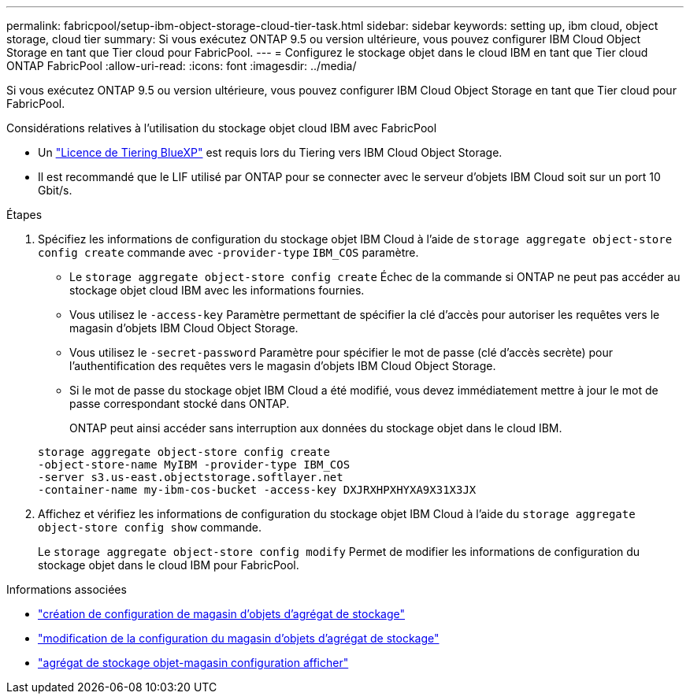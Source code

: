 ---
permalink: fabricpool/setup-ibm-object-storage-cloud-tier-task.html 
sidebar: sidebar 
keywords: setting up, ibm cloud, object storage, cloud tier 
summary: Si vous exécutez ONTAP 9.5 ou version ultérieure, vous pouvez configurer IBM Cloud Object Storage en tant que Tier cloud pour FabricPool. 
---
= Configurez le stockage objet dans le cloud IBM en tant que Tier cloud ONTAP FabricPool
:allow-uri-read: 
:icons: font
:imagesdir: ../media/


[role="lead"]
Si vous exécutez ONTAP 9.5 ou version ultérieure, vous pouvez configurer IBM Cloud Object Storage en tant que Tier cloud pour FabricPool.

.Considérations relatives à l'utilisation du stockage objet cloud IBM avec FabricPool
* Un link:https://bluexp.netapp.com/cloud-tiering["Licence de Tiering BlueXP"] est requis lors du Tiering vers IBM Cloud Object Storage.
* Il est recommandé que le LIF utilisé par ONTAP pour se connecter avec le serveur d'objets IBM Cloud soit sur un port 10 Gbit/s.


.Étapes
. Spécifiez les informations de configuration du stockage objet IBM Cloud à l'aide de `storage aggregate object-store config create` commande avec `-provider-type` `IBM_COS` paramètre.
+
** Le `storage aggregate object-store config create` Échec de la commande si ONTAP ne peut pas accéder au stockage objet cloud IBM avec les informations fournies.
** Vous utilisez le `-access-key` Paramètre permettant de spécifier la clé d'accès pour autoriser les requêtes vers le magasin d'objets IBM Cloud Object Storage.
** Vous utilisez le `-secret-password` Paramètre pour spécifier le mot de passe (clé d'accès secrète) pour l'authentification des requêtes vers le magasin d'objets IBM Cloud Object Storage.
** Si le mot de passe du stockage objet IBM Cloud a été modifié, vous devez immédiatement mettre à jour le mot de passe correspondant stocké dans ONTAP.
+
ONTAP peut ainsi accéder sans interruption aux données du stockage objet dans le cloud IBM.



+
[listing]
----
storage aggregate object-store config create
-object-store-name MyIBM -provider-type IBM_COS
-server s3.us-east.objectstorage.softlayer.net
-container-name my-ibm-cos-bucket -access-key DXJRXHPXHYXA9X31X3JX
----
. Affichez et vérifiez les informations de configuration du stockage objet IBM Cloud à l'aide du `storage aggregate object-store config show` commande.
+
Le `storage aggregate object-store config modify` Permet de modifier les informations de configuration du stockage objet dans le cloud IBM pour FabricPool.



.Informations associées
* link:https://docs.netapp.com/us-en/ontap-cli/storage-aggregate-object-store-config-create.html["création de configuration de magasin d'objets d'agrégat de stockage"^]
* link:https://docs.netapp.com/us-en/ontap-cli/snapmirror-object-store-config-modify.html["modification de la configuration du magasin d'objets d'agrégat de stockage"^]
* link:https://docs.netapp.com/us-en/ontap-cli/storage-aggregate-object-store-config-show.html["agrégat de stockage objet-magasin configuration afficher"^]


